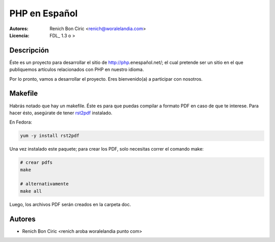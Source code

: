 ==============
PHP en Español
==============

:Autores: 
    Renich Bon Ciric <renich@woralelandia.com>

:Licencia: 
    FDL_ 1.3 o >


Descripción
-----------
Éste es un proyecto para desarrollar el sitio de http://php.enespañol.net/; el cual pretende ser un sitio en el que publiquemos
artículos relacionados con PHP en nuestro idioma.

Por lo pronto, vamos a desarrollar el proyecto. Eres bienvenido(a) a participar con nosotros.


Makefile
--------
Habrás notado que hay un makefile. Éste es para que puedas compilar a formato PDF en caso de que te interese. Para hacer ésto,
asegúrate de tener rst2pdf_ instalado.

En Fedora:

.. code-block:: Bash

    yum -y install rst2pdf

Una vez instalado este paquete; para crear los PDF, solo necesitas correr el comando make:

.. code-block:: Bash

    # crear pdfs
    make

    # alternativamente
    make all

Luego, los archivos PDF serán creados en la carpeta doc.


Autores
-------
* Renich Bon Ciric <renich aroba woralelandia punto com>

.. Links
.. _rst2pdf: https://code.google.com/p/rst2pdf/
